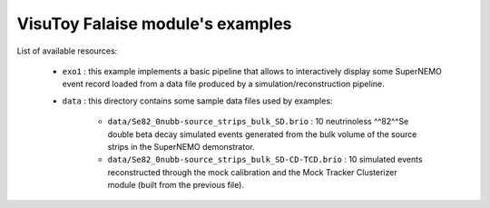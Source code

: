 VisuToy Falaise module's examples
=================================


List of available resources:

  * ``exo1`` : this example implements a basic pipeline that allows to
    interactively display  some SuperNEMO  event record loaded  from a
    data file produced by a simulation/reconstruction pipeline.
  * ``data`` : this directory contains some sample data files used by
    examples:

     * ``data/Se82_0nubb-source_strips_bulk_SD.brio`` :
       10 neutrinoless ^^82^^Se double beta decay
       simulated events generated from the bulk volume of the source strips
       in the SuperNEMO demonstrator.
     * ``data/Se82_0nubb-source_strips_bulk_SD-CD-TCD.brio`` :
       10 simulated events reconstructed through the mock calibration
       and the Mock Tracker Clusterizer module (built from the previous file).
